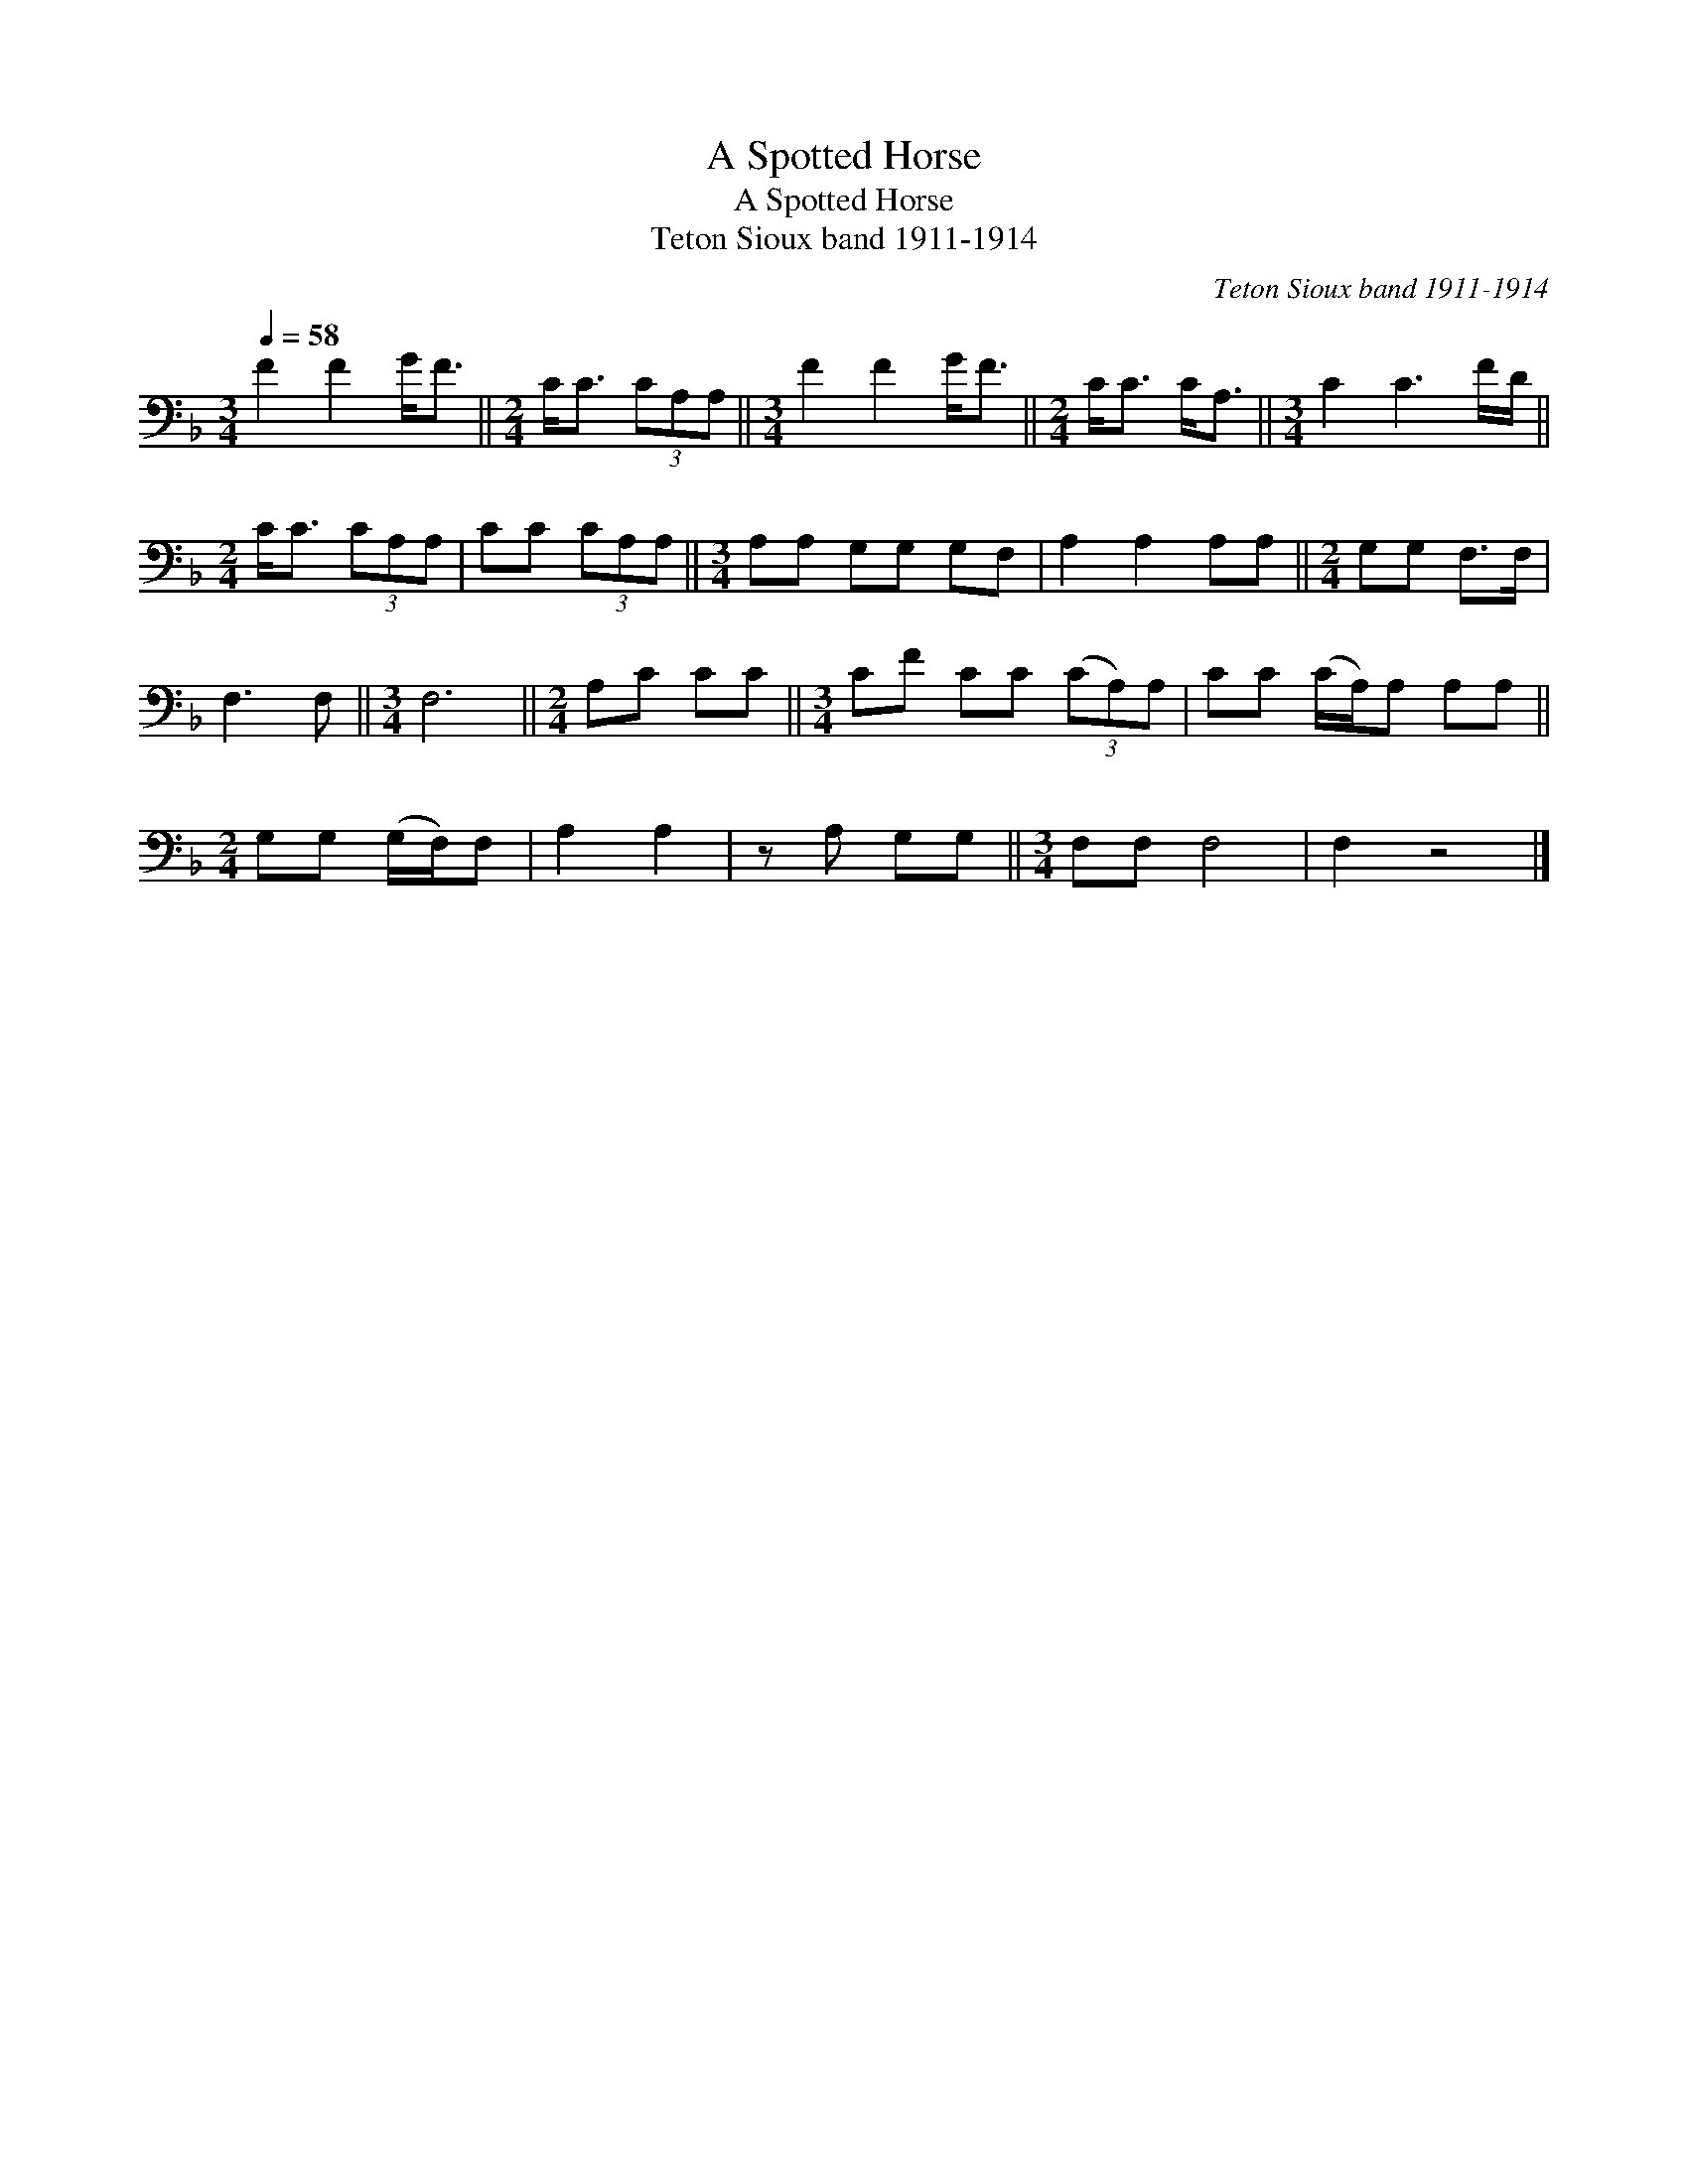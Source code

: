 X:1
T:A Spotted Horse
T:A Spotted Horse
T:Teton Sioux band 1911-1914
C:Teton Sioux band 1911-1914
L:1/8
Q:1/4=58
M:3/4
K:F
V:1 bass 
V:1
 F2 F2 G<F ||[M:2/4] C<C (3CA,A, ||[M:3/4] F2 F2 G<F ||[M:2/4] C<C C<A, ||[M:3/4] C2 C3 F/D/ || %5
[M:2/4] C<C (3CA,A, | CC (3CA,A, ||[M:3/4] A,A, G,G, G,F, | A,2 A,2 A,A, ||[M:2/4] G,G, F,>F, | %10
 F,3 F, ||[M:3/4] F,6 ||[M:2/4] A,C CC ||[M:3/4] CF CC (3(CA,)A, | CC (C/A,/)A, A,A, || %15
[M:2/4] G,G, (G,/F,/)F, | A,2 A,2 | z A, G,G, ||[M:3/4] F,F, F,4 | F,2 z4 |] %20

